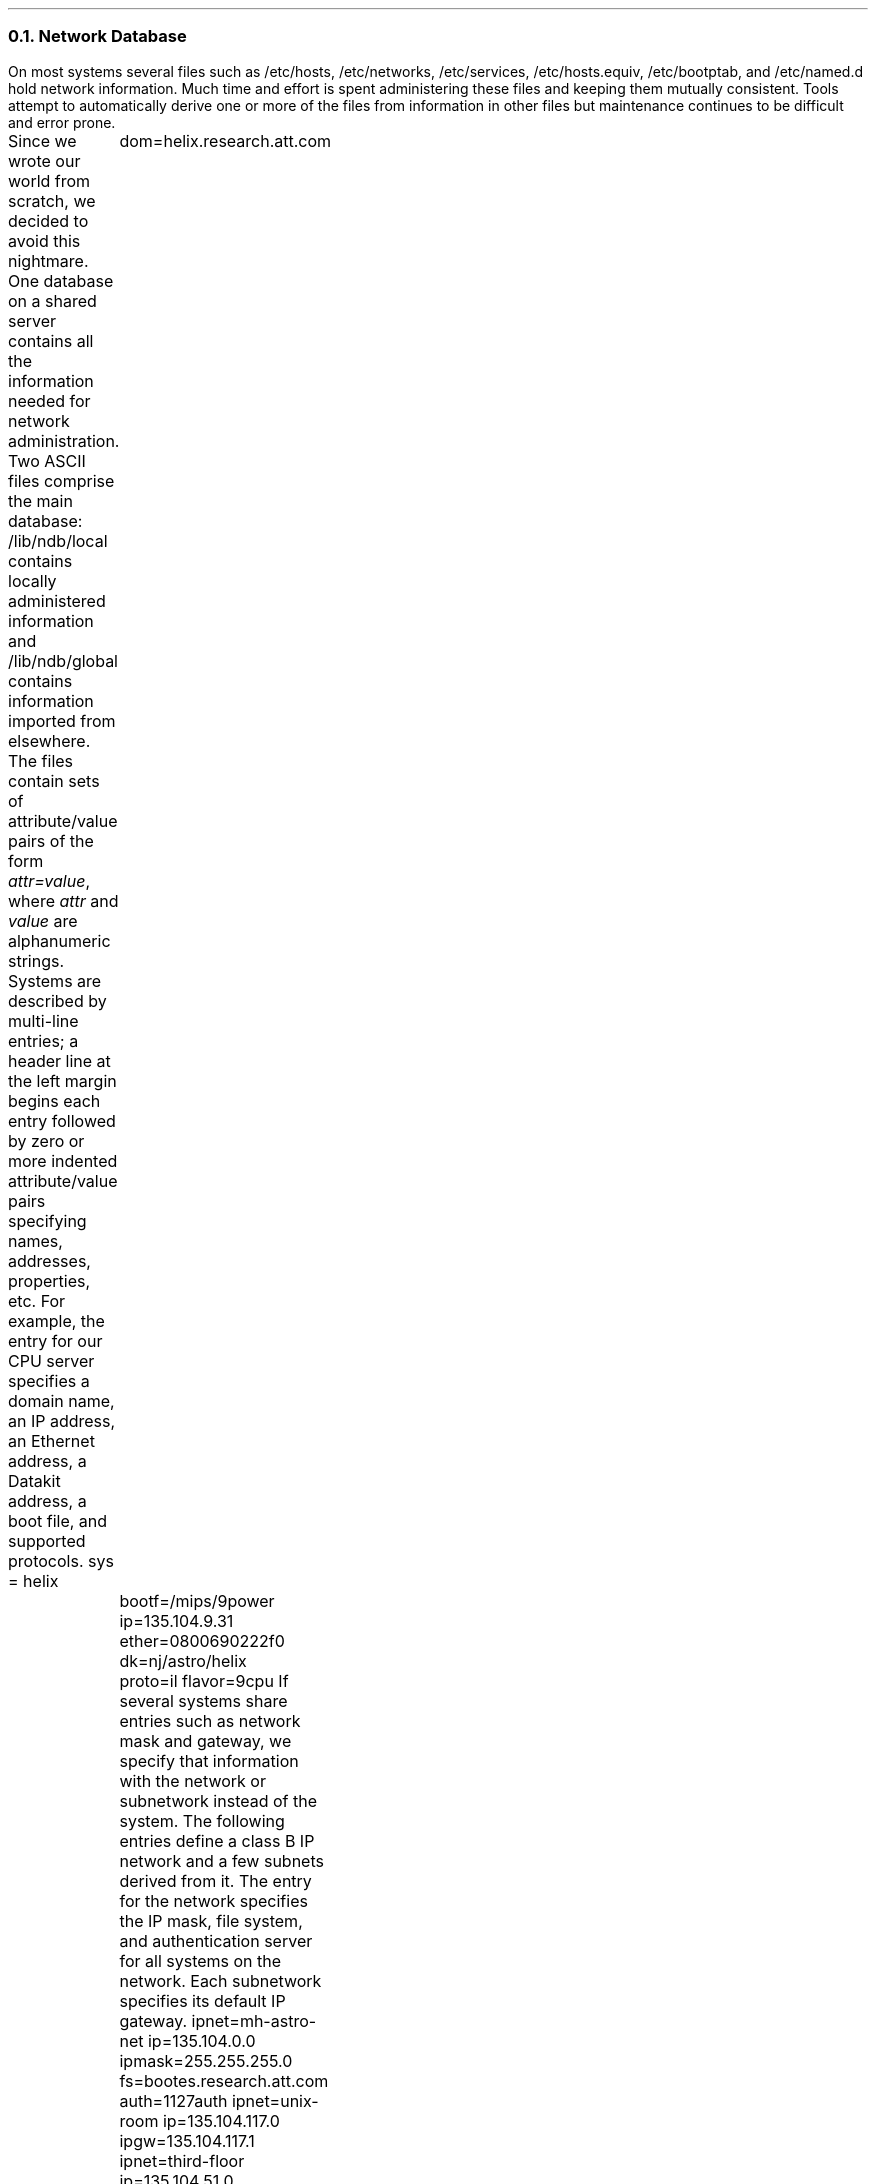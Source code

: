 .NH 2
Network Database
.PP
On most systems several
files such as
.CW /etc/hosts ,
.CW /etc/networks ,
.CW /etc/services ,
.CW /etc/hosts.equiv ,
.CW /etc/bootptab ,
and
.CW /etc/named.d
hold network information.
Much time and effort is spent
administering these files and keeping
them mutually consistent.
Tools attempt to
automatically derive one or more of the files from
information in other files but maintenance continues to be
difficult and error prone.
.PP
Since we wrote our world from scratch, we decided to
avoid this nightmare.
One database on a shared server contains all the information
needed for network administration.
Two ASCII files comprise the main database:
.CW /lib/ndb/local
contains locally administered information and
.CW /lib/ndb/global
contains information imported from elsewhere.
The files contain sets of attribute/value pairs of the form
.I attr=value ,
where
.I attr
and
.I value
are alphanumeric strings.
Systems are described by multi-line entries;
a header line at the left margin begins each entry followed by zero or more
indented attribute/value pairs specifying
names, addresses, properties, etc.
For example, the entry for our CPU server
specifies a domain name, an IP address, an Ethernet address,
a Datakit address, a boot file, and supported protocols.
.P1
sys = helix
	dom=helix.research.att.com
	bootf=/mips/9power
	ip=135.104.9.31 ether=0800690222f0
	dk=nj/astro/helix
	proto=il flavor=9cpu
.P2
If several systems share entries such as
network mask and gateway, we specify that information
with the network or subnetwork instead of the system.
The following entries define a class B IP network and 
a few subnets derived from it.
The entry for the network specifies the IP mask,
file system, and authentication server for all systems
on the network.
Each subnetwork specifies its default IP gateway.
.P1
ipnet=mh-astro-net ip=135.104.0.0 ipmask=255.255.255.0
	fs=bootes.research.att.com
	auth=1127auth
ipnet=unix-room ip=135.104.117.0
	ipgw=135.104.117.1
ipnet=third-floor ip=135.104.51.0
	ipgw=135.104.51.1
ipnet=fourth-floor ip=135.104.52.0
	ipgw=135.104.52.1
.P2
Database entries also define the mapping of service names
to port numbers for TCP, UDP, and IL.
.P1
tcp=echo	port=7
tcp=discard	port=9
tcp=systat	port=11
tcp=daytime	port=13
.P2
.PP
All programs read the database directly so
there are no intermediate files or binary format and
consistency problems are rare.
However the database files can become large.
Our global file, containing all information about
both Datakit and Internet systems in AT&T, has 43,000
lines.
To speed searches, we build hash table files for each
attribute we expect to search often.
The hash file entries point to entries
in the master files.
Every hash file contains the modification time of its master
file so we can avoid using an out-of-date hash table.
Searches for attributes that aren't hashed or whose hash table
is out-of-date still work, they just take longer.
.NH 2
Connection Server
.PP
On each system a user level connection server process, CS, performs
symbolic name to address translation.
CS uses information about available networks, the network database, and
other servers (such as DNS) to translate names.
CS is a file server serving a single file,
.CW /net/cs .
A client writes a symbolic name to
.CW /net/cs
then reads one line for each matching destination reachable
from this system.
The lines are of the form
.I "filename message",
where
.I filename
is the path of the clone file to open for a new connection and
.I message
is the string to write to it to make the connection.
The following example illustrates this.
.CW Ndb/csquery
is a program that prompts for strings to write to
/net/cs and prints the replies.
.P1
% ndb/csquery
> net!helix!9fs
/net/il/clone 135.104.9.31!17008
/net/dk/clone nj/astro/helix!9fs
.P2
.PP
CS provides meta-name translation to perform complicated
searches.
The special network name
.CW net
selects any network in common between source and
destination supporting the specified service.
A host name of the form
.I $attr
is the name of an attribute in the network database.
The database search returns the value
of the matching attribute/value pair
most closely associated with the source host.
Most closely associated is defined on a per network basis.
For example, the symbolic name
.I tcp!$auth!rexauth
causes CS to search for the
.I auth
attribute in the database entry for the source system, then its
subnetwork (if there is one) and then its network.
.P1
% ndb/csquery
> net!$auth!rexauth
/net/il/clone 135.104.9.34!17021
/net/dk/clone nj/astro/p9auth!rexauth
/net/il/clone 135.104.9.6!17021
/net/dk/clone nj/astro/musca!rexauth
.P2
.PP
Normally CS derives naming information from its database files.
For domain names however, CS first consults another user level
process, the domain name server (DNS).
If no DNS is reachable, CS relies on its own tables.
.PP
Like CS, the domain name server is a user level process providing
one file,
.CW /net/dns .
A client writes a request of the form
.I "domain-name type" ,
where
.I type
is a domain name service resource record type.
DNS performs a recursive query through the
Internet domain name system producing one line
per resource record found.  The client reads
.CW /net/dns 
to retrieve the records.
Like other domain name servers, DNS caches information
learned from the network.
DNS is implemented as a multi-process shared memory application
with separate processes listening for network and local requests.
